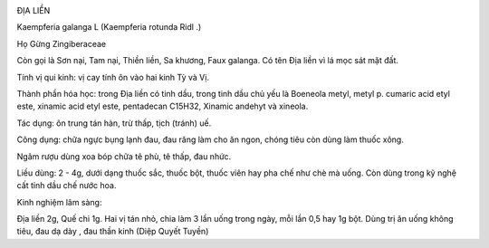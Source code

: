 |image0|

ĐỊA LIỀN

Kaempferia galanga L (Kaempferia rotunda Ridl .)

Họ Gừng Zingiberaceae

Còn gọi là Sơn nại, Tam nại, Thiền liền, Sa khương, Faux galanga. Có tên
Địa liền vì lá mọc sát mặt đất.

Tính vị qui kinh: vị cay tính ôn vào hai kinh Tỳ và Vị.

Thành phần hóa học: trong Địa liền có tinh dầu, trong tinh dầu chủ yếu
là Boeneola metyl, metyl p. cumaric acid etyl este, xinamic acid etyl
este, pentadecan C15H32, Xinamic andehyt và xineola.

Tác dụng: ôn trung tán hàn, trừ thấp, tịch (tránh) uế.

Công dụng: chữa ngực bụng lạnh đau, đau răng làm cho ăn ngon, chóng tiêu
còn dùng làm thuốc xông.

Ngâm rượu dùng xoa bóp chữa tê phù, tê thấp, đau nhức.

Liều dùng: 2 - 4g, dưới dạng thuốc sắc, thuốc bột, thuốc viên hay pha
chế như chè mà uống. Còn dùng trong kỹ nghệ cất tinh dầu chế nước hoa.

Kinh nghiệm lâm sàng:

Địa liền 2g, Quế chi 1g. Hai vị tán nhỏ, chia làm 3 lần uống trong ngày,
mỗi lần 0,5 hay 1g bột. Dùng trị ăn uống không tiêu, đau dạ dày , đau
thần kinh (Diệp Quyết Tuyền)

.. |image0| image:: DIALIEN.JPG
   :width: 50px
   :height: 50px
   :target: DIALIEN_.htm

